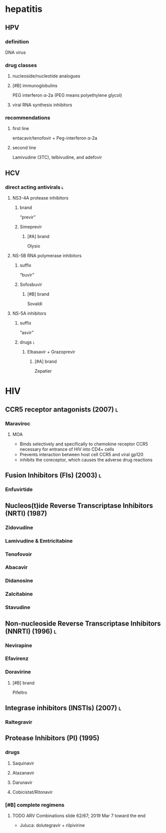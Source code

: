 * hepatitis
** HPV
*** definition
DNA virus
*** drug classes
**** nucleoside/nucleotide analogues
**** [#B] immunoglobulins
PEG interferon α-2a
(PEG means polyethylene glycol)
**** viral RNA synthesis inhibitors
*** recommendations
**** first line
entacavir/tenofovir + Peg-interferon α-2a
**** second line
Lamivudine (3TC), telbivudine, and adefovir
** HCV
*** direct acting antivirals :l:
**** NS3-4A protease inhibitors
***** brand
“previr”
***** Simeprevir
****** [#A] brand
Olysio
**** NS-5B RNA polymerase inhibitors
***** suffix
“buvir”
***** Sofosbuvir
****** [#B] brand
Sovaldi
**** NS-5A inhibitors
***** suffix
“asvir”
***** drugs :l:
****** Elbasavir + Grazoprevir
******* [#A] brand
Zepatier
* HIV
** CCR5 receptor antagonists (2007) :l:
*** Maraviroc
**** MOA
- Binds selectively and specifically to chemokine receptor CCR5 necessary for entrance of HIV into CD4+ cells
- Prevents interaction between host cell CCR5 and viral gp120
- inhibits the coreceptor, which causes the adverse drug reactions 
** Fusion Inhibitors (FIs) (2003) :l:
*** Enfuvirtide
** Nucleos(t)ide Reverse Transcriptase Inhibitors (NRTI) (1987)
*** Zidovudine
*** Lamivudine & Emtricitabine
*** Tenofovoir
*** Abacavir
*** Didanosine
*** Zalcitabine
*** Stavudine
** Non-nucleoside Reverse Transcriptase Inhibitors (NNRTI) (1996) :l:
*** Nevirapine
*** Efavirenz
*** Doravirine
**** [#B] brand
Pifeltro
** Integrase inhibitors (INSTIs) (2007) :l:
*** Raltegravir
** Protease Inhibitors (PI) (1995)
*** drugs
**** Saquinavir
**** Atazanavir
**** Darunavir
**** Cobicistat/Ritonavir
*** [#B] complete regimens
**** TODO ARV Combinations slide 62/67; 2019 Mar 7 toward the end
- Juluca: dolutegravir + rilpivirine
